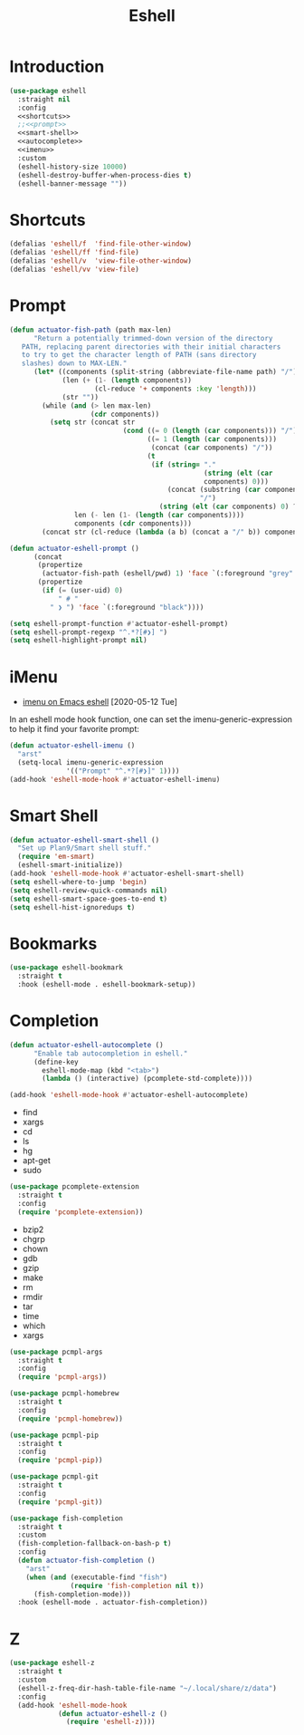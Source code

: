 #+title: Eshell
#+property: header-args :results output silent :comments link :noweb no-export :tangle no
#+hugo_base_dir: ~/Documents/Projects/mac-into-sh/
#+hugo_draft: true
#+date:

* Introduction
:PROPERTIES:
:ID:       1E5D7A7F-0339-468C-94CE-D0D565392C15
:END:

#+begin_src emacs-lisp :tangle yes
  (use-package eshell
    :straight nil
    :config
    <<shortcuts>>
    ;;<<prompt>>
    <<smart-shell>>
    <<autocomplete>>
    <<imenu>>
    :custom
    (eshell-history-size 10000)
    (eshell-destroy-buffer-when-process-dies t)
    (eshell-banner-message ""))
#+end_src

* Shortcuts
:PROPERTIES:
:header-args: :noweb-ref shortcuts :results output silent :tangle no
:END:

#+begin_src emacs-lisp
  (defalias 'eshell/f  'find-file-other-window)
  (defalias 'eshell/ff 'find-file)
  (defalias 'eshell/v  'view-file-other-window)
  (defalias 'eshell/vv 'view-file)
#+end_src

* Prompt
:PROPERTIES:
:header-args: :noweb-ref prompt :results output silent :tangle no
:END:

#+begin_src emacs-lisp
  (defun actuator-fish-path (path max-len)
        "Return a potentially trimmed-down version of the directory
     PATH, replacing parent directories with their initial characters
     to try to get the character length of PATH (sans directory
     slashes) down to MAX-LEN."
        (let* ((components (split-string (abbreviate-file-name path) "/"))
               (len (+ (1- (length components))
                       (cl-reduce '+ components :key 'length)))
               (str ""))
          (while (and (> len max-len)
                      (cdr components))
            (setq str (concat str
                              (cond ((= 0 (length (car components))) "/")
                                    ((= 1 (length (car components)))
                                     (concat (car components) "/"))
                                    (t
                                     (if (string= "."
                                                  (string (elt (car
                                                  components) 0)))
                                         (concat (substring (car components) 0 2)
                                                 "/")
                                       (string (elt (car components) 0) ?/)))))
                  len (- len (1- (length (car components))))
                  components (cdr components)))
          (concat str (cl-reduce (lambda (a b) (concat a "/" b)) components)))
#+end_src

#+begin_src emacs-lisp
  (defun actuator-eshell-prompt ()
        (concat
         (propertize
          (actuator-fish-path (eshell/pwd) 1) 'face `(:foreground "grey" ))
         (propertize
          (if (= (user-uid) 0)
              " # "
            " ❯ ") 'face `(:foreground "black"))))
#+end_src

#+begin_src emacs-lisp
  (setq eshell-prompt-function #'actuator-eshell-prompt)
  (setq eshell-prompt-regexp "^.*?[#❯] ")
  (setq eshell-highlight-prompt nil)
#+end_src

* iMenu
:PROPERTIES:
:header-args: :noweb-ref imenu :results output silent :tangle no
:END:

- [[http://xenodium.com/imenu-on-emacs-eshell/][imenu on Emacs eshell]] [2020-05-12 Tue]

In an eshell mode hook function, one can set the imenu-generic-expression to help it find your favorite prompt:

#+begin_src emacs-lisp
  (defun actuator-eshell-imenu ()
    "arst"
    (setq-local imenu-generic-expression
                '(("Prompt" "^.*?[#❯]" 1))))
  (add-hook 'eshell-mode-hook #'actuator-eshell-imenu)
#+end_src

* Smart Shell
:PROPERTIES:
:header-args: :noweb-ref smart-shell :results output silent :tangle no
:END:

#+begin_src emacs-lisp
  (defun actuator-eshell-smart-shell ()
    "Set up Plan9/Smart shell stuff."
    (require 'em-smart)
    (eshell-smart-initialize))
  (add-hook 'eshell-mode-hook #'actuator-eshell-smart-shell)
  (setq eshell-where-to-jump 'begin)
  (setq eshell-review-quick-commands nil)
  (setq eshell-smart-space-goes-to-end t)
  (setq eshell-hist-ignoredups t)
#+end_src

* Bookmarks
:PROPERTIES:
:header-args: :tangle yes :results output silent
:ID:       E0275FCE-6275-42E6-B22A-0CEFD19D7FDA
:END:

#+begin_src emacs-lisp
  (use-package eshell-bookmark
    :straight t
    :hook (eshell-mode . eshell-bookmark-setup))
#+end_src

* Completion
:PROPERTIES:
:header-args: :tangle yes :results output silent
:ID:       54541C5E-54E8-4D26-8D66-440E11E24A0E
:END:

#+name: autocomplete
#+begin_src emacs-lisp :tangle no
  (defun actuator-eshell-autocomplete ()
        "Enable tab autocompletion in eshell."
        (define-key
          eshell-mode-map (kbd "<tab>")
          (lambda () (interactive) (pcomplete-std-complete))))

  (add-hook 'eshell-mode-hook #'actuator-eshell-autocomplete)
#+end_src

- find
- xargs
- cd
- ls
- hg
- apt-get
- sudo
#+begin_src emacs-lisp
  (use-package pcomplete-extension
    :straight t
    :config
    (require 'pcomplete-extension))
#+end_src

- bzip2
- chgrp
- chown
- gdb
- gzip
- make
- rm
- rmdir
- tar
- time
- which
- xargs
#+begin_src emacs-lisp
  (use-package pcmpl-args
    :straight t
    :config
    (require 'pcmpl-args))
#+end_src

#+begin_src emacs-lisp
  (use-package pcmpl-homebrew
    :straight t
    :config
    (require 'pcmpl-homebrew))
#+end_src

#+begin_src emacs-lisp
  (use-package pcmpl-pip
    :straight t
    :config
    (require 'pcmpl-pip))
#+end_src

#+begin_src emacs-lisp
  (use-package pcmpl-git
    :straight t
    :config
    (require 'pcmpl-git))
#+end_src

#+begin_src emacs-lisp
  (use-package fish-completion
    :straight t
    :custom
    (fish-completion-fallback-on-bash-p t)
    :config
    (defun actuator-fish-completion ()
      "arst"
      (when (and (executable-find "fish")
                 (require 'fish-completion nil t))
        (fish-completion-mode)))
    :hook (eshell-mode . actuator-fish-completion))
#+end_src

* Z
:PROPERTIES:
:header-args: :tangle yes :results output silent
:ID:       6A6BFA1C-6CA9-4AD8-A76B-1478A47CD9AE
:END:

#+begin_src emacs-lisp
  (use-package eshell-z
    :straight t
    :custom
    (eshell-z-freq-dir-hash-table-file-name "~/.local/share/z/data")
    :config
    (add-hook 'eshell-mode-hook
              (defun actuator-eshell-z ()
                (require 'eshell-z))))
#+end_src
